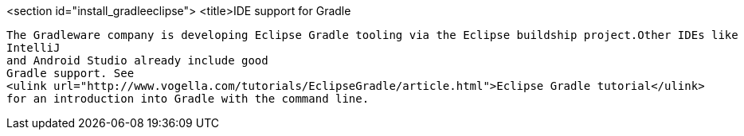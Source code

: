 
<section id="install_gradleeclipse">
	<title>IDE support for Gradle
	
		The Gradleware company is developing Eclipse Gradle tooling via the Eclipse buildship project.Other IDEs like
		IntelliJ
		and Android Studio already include good
		Gradle support. See
		<ulink url="http://www.vogella.com/tutorials/EclipseGradle/article.html">Eclipse Gradle tutorial</ulink>
		for an introduction into Gradle with the command line.
	


